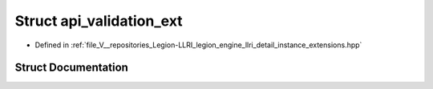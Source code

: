 .. _exhale_struct_structlegion_1_1graphics_1_1llri_1_1api__validation__ext:

Struct api_validation_ext
=========================

- Defined in :ref:`file_V__repositories_Legion-LLRI_legion_engine_llri_detail_instance_extensions.hpp`


Struct Documentation
--------------------


.. doxygenstruct:: legion::graphics::llri::api_validation_ext
   :members:
   :protected-members:
   :undoc-members: